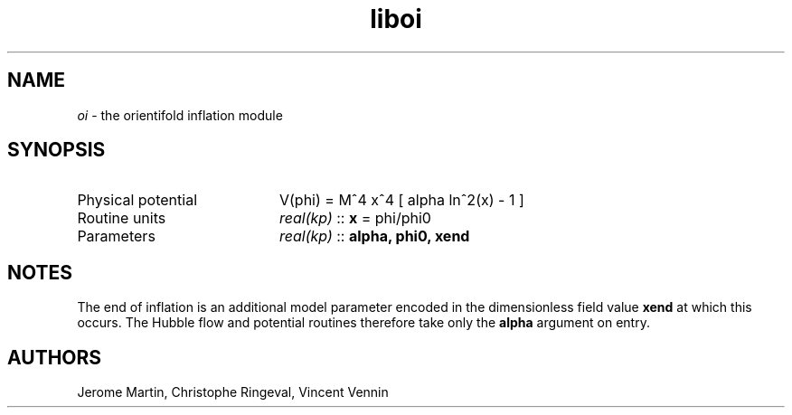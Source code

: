 .TH liboi 3 "September 7, 2012" "libaspic" "Module convention" 

.SH NAME
.I oi
- the orientifold inflation module

.SH SYNOPSIS
.TP 20
Physical potential
V(phi) = M^4 x^4 [ alpha ln^2(x) - 1 ]
.TP
Routine units
.I real(kp)
::
.B x
= phi/phi0
.TP
Parameters
.I real(kp)
::
.B alpha, phi0, xend

.SH NOTES
The end of inflation is an additional model parameter encoded in the
dimensionless field value
.B xend
at which this occurs. The Hubble flow and potential routines therefore
take only the 
.B alpha
argument on entry.

.SH AUTHORS
Jerome Martin, Christophe Ringeval, Vincent Vennin
